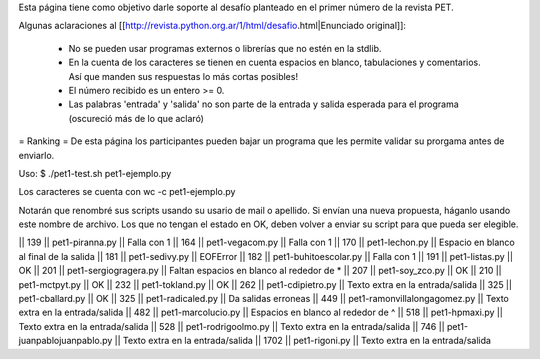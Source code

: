 Esta página tiene como objetivo darle soporte al desafío planteado en el primer número de la revista PET.

Algunas aclaraciones al [[http://revista.python.org.ar/1/html/desafio.html|Enunciado original]]:

 * No se pueden usar programas externos o librerías que no estén en la stdlib.
 * En la cuenta de los caracteres se tienen en cuenta espacios en blanco,  tabulaciones y comentarios. Así que manden sus respuestas lo más cortas  posibles!
 * El número recibido es un entero >= 0.
 * Las  palabras 'entrada' y 'salida' no son parte de la entrada y salida  esperada para el programa (oscureció más de lo que aclaró)

= Ranking =
De esta página los participantes pueden bajar un programa que les permite validar su prorgama antes de enviarlo.

Uso: $ ./pet1-test.sh pet1-ejemplo.py

Los caracteres se cuenta con wc -c pet1-ejemplo.py

Notarán que renombré sus scripts usando su usario de mail o apellido. Si envían una nueva propuesta, háganlo usando este nombre de archivo. Los que no tengan el estado en OK, deben volver a enviar su script para que pueda ser elegible.

|| 139 || pet1-piranna.py || Falla con 1
|| 164 || pet1-vegacom.py || Falla con 1
|| 170 || pet1-lechon.py || Espacio en blanco al final de la salida
|| 181 || pet1-sedivy.py || EOFError
|| 182 || pet1-buhitoescolar.py || Falla con 1
|| 191 || pet1-listas.py || OK
|| 201 || pet1-sergiogragera.py || Faltan espacios en blanco al rededor de *
|| 207 || pet1-soy_zco.py || OK
|| 210 || pet1-mctpyt.py || OK
|| 232 || pet1-tokland.py || OK
|| 262 || pet1-cdipietro.py || Texto extra en la entrada/salida
|| 325 || pet1-cballard.py || OK
|| 325 || pet1-radicaled.py || Da salidas erroneas
|| 449 || pet1-ramonvillalongagomez.py || Texto extra en la entrada/salida
|| 482 || pet1-marcolucio.py || Espacios en blanco al rededor de ^
|| 518 || pet1-hpmaxi.py || Texto extra en la entrada/salida
|| 528 || pet1-rodrigoolmo.py || Texto extra en la entrada/salida
|| 746 || pet1-juanpablojuanpablo.py || Texto extra en la entrada/salida
|| 1702 || pet1-rigoni.py || Texto extra en la entrada/salida
